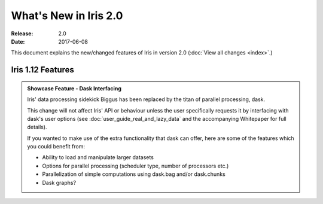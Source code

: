 What's New in Iris 2.0
***********************

:Release: 2.0
:Date: 2017-06-08

This document explains the new/changed features of Iris in version 2.0
(:doc:`View all changes <index>`.)

Iris 1.12 Features
==================
.. _showcase:

.. admonition:: Showcase Feature - Dask Interfacing

  Iris' data processing sidekick Biggus has been replaced by the titan of
  parallel processing, dask.

  This change will not affect Iris' API or behaviour unless the user
  specifically requests it by interfacing with dask's user options (see
  :doc:`user_guide_real_and_lazy_data` and the accompanying Whitepaper for
  full details).

  If you wanted to make use of the extra functionality that dask can offer,
  here are some of the features which you could benefit from:

  * Ability to load and manipulate larger datasets

  * Options for parallel processing (scheduler type, number of processors etc.)

  * Parallelization of simple computations using dask.bag and/or dask.chunks

  * Dask graphs?



